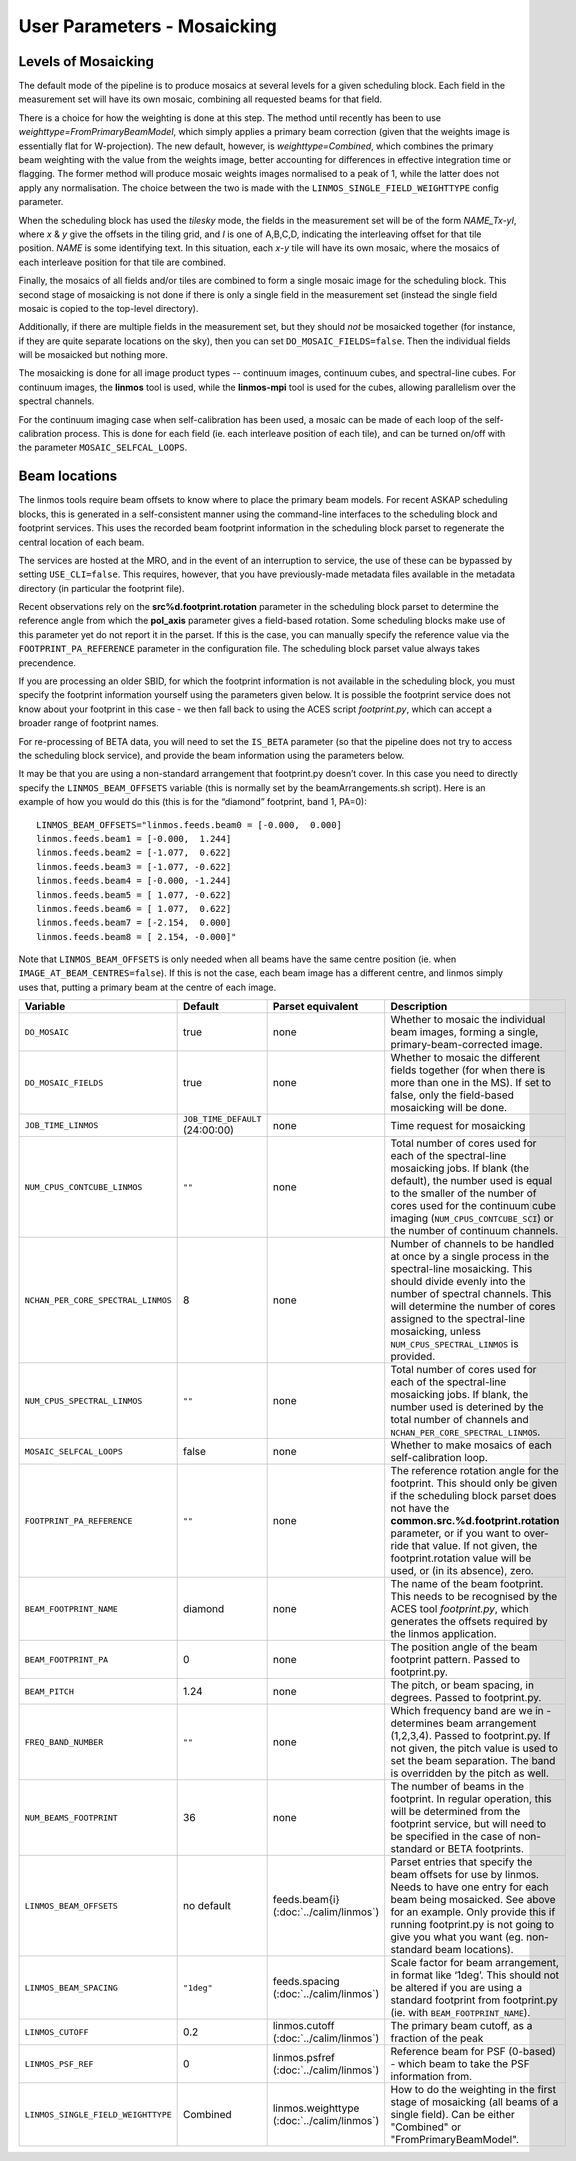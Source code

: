 User Parameters - Mosaicking
============================

Levels of Mosaicking
--------------------

The default mode of the pipeline is to produce mosaics at several
levels for a given scheduling block. Each field in the measurement set
will have its own mosaic, combining all requested beams for that
field.

There is a choice for how the weighting is done at this step. The
method until recently has been to use
*weighttype=FromPrimaryBeamModel*, which simply applies a primary beam
correction (given that the weights image is essentially flat for
W-projection). The new default, however, is *weighttype=Combined*,
which combines the primary beam weighting with the value from the
weights image, better accounting for differences in effective
integration time or flagging. The former method will produce mosaic
weights images normalised to a peak of 1, while the latter does not
apply any normalisation. The choice between the two is made with the
``LINMOS_SINGLE_FIELD_WEIGHTTYPE`` config parameter.

When the scheduling block has used the *tilesky* mode, the fields in the
measurement set will be of the form *NAME_Tx-yI*, where *x* & *y* give
the offsets in the tiling grid, and *I* is one of A,B,C,D, indicating
the interleaving offset for that tile position. *NAME* is some
identifying text. In this situation, each *x-y* tile will have its own
mosaic, where the mosaics of each interleave position for that tile
are combined.

Finally, the mosaics of all fields and/or tiles are combined to form a
single mosaic image for the scheduling block. This second stage of
mosaicking is not done if there is only a single field in the
measurement set (instead the single field mosaic is copied to the
top-level directory).

Additionally, if there are multiple fields in the measurement set, but
they should *not* be mosaicked together (for instance, if they are
quite separate locations on the sky), then you can set
``DO_MOSAIC_FIELDS=false``. Then the individual fields will be
mosaicked but nothing more.

The mosaicking is done for all image product types -- continuum
images, continuum cubes, and spectral-line cubes. For continuum
images, the **linmos** tool is used, while the **linmos-mpi** tool is
used for the cubes, allowing parallelism over the spectral channels.

For the continuum imaging case when self-calibration has been used, a
mosaic can be made of each loop of the self-calibration process. This
is done for each field (ie. each interleave position of each tile),
and can be turned on/off with the parameter ``MOSAIC_SELFCAL_LOOPS``.


Beam locations
--------------

The linmos tools require beam offsets to know where to place the
primary beam models. For recent ASKAP scheduling blocks, this is
generated in a self-consistent manner using the command-line
interfaces to the scheduling block and footprint services. This uses
the recorded beam footprint information in the scheduling block parset
to regenerate the central location of each beam.

The services are hosted at the MRO, and in the event of an
interruption to service, the use of these can be bypassed by setting
``USE_CLI=false``. This requires, however, that you have
previously-made metadata files available in the metadata directory (in
particular the footprint file).

Recent observations rely on the **src%d.footprint.rotation** parameter
in the scheduling block parset to determine the reference angle from
which the **pol_axis** parameter gives a field-based rotation. Some
scheduling blocks make use of this parameter yet do not report it in
the parset. If this is the case, you can manually specify the
reference value via the ``FOOTPRINT_PA_REFERENCE`` parameter in the
configuration file. The scheduling block parset value always takes
precendence. 

If you are processing an older SBID, for which the footprint
information is not available in the scheduling block, you must specify
the footprint information yourself using the parameters given
below. It is possible the footprint service does not know about your
footprint in this case - we then fall back to using the ACES script
*footprint.py*, which can accept a broader range of footprint names.

For re-processing of BETA data, you will need to set the ``IS_BETA``
parameter (so that the pipeline does not try to access the scheduling
block service), and provide the beam information using the parameters
below. 

It may be that you are using a non-standard arrangement that
footprint.py doesn’t cover. In this case you need to directly specify
the ``LINMOS_BEAM_OFFSETS`` variable (this is normally set by the
beamArrangements.sh script). Here is an example of how you would do
this (this is for the “diamond” footprint, band 1, PA=0)::
  
  LINMOS_BEAM_OFFSETS="linmos.feeds.beam0 = [-0.000,  0.000]
  linmos.feeds.beam1 = [-0.000,  1.244]
  linmos.feeds.beam2 = [-1.077,  0.622]
  linmos.feeds.beam3 = [-1.077, -0.622]
  linmos.feeds.beam4 = [-0.000, -1.244]
  linmos.feeds.beam5 = [ 1.077, -0.622]
  linmos.feeds.beam6 = [ 1.077,  0.622]
  linmos.feeds.beam7 = [-2.154,  0.000]
  linmos.feeds.beam8 = [ 2.154, -0.000]"

Note that ``LINMOS_BEAM_OFFSETS`` is only needed when all beams have
the same centre position (ie. when
``IMAGE_AT_BEAM_CENTRES=false``). If this is not the case, each beam
image has a different centre, and linmos simply uses that, putting a
primary beam at the centre of each image.

+------------------------------------+------------------------------------+-------------------------+--------------------------------------------------------------+
| Variable                           | Default                            | Parset equivalent       | Description                                                  |
+====================================+====================================+=========================+==============================================================+
| ``DO_MOSAIC``                      | true                               | none                    | Whether to mosaic the individual beam images, forming a      |
|                                    |                                    |                         | single, primary-beam-corrected image.                        |
+------------------------------------+------------------------------------+-------------------------+--------------------------------------------------------------+
| ``DO_MOSAIC_FIELDS``               | true                               | none                    | Whether to mosaic the different fields together (for when    |
|                                    |                                    |                         | there is more than one in the MS). If set to false, only the |
|                                    |                                    |                         | field-based mosaicking will be done.                         |
+------------------------------------+------------------------------------+-------------------------+--------------------------------------------------------------+
| ``JOB_TIME_LINMOS``                | ``JOB_TIME_DEFAULT`` (24:00:00)    | none                    | Time request for mosaicking                                  |
+------------------------------------+------------------------------------+-------------------------+--------------------------------------------------------------+
| ``NUM_CPUS_CONTCUBE_LINMOS``       | ``""``                             | none                    | Total number of cores used for each of the spectral-line     |
|                                    |                                    |                         | mosaicking jobs. If blank (the default), the number used is  |
|                                    |                                    |                         | equal to the smaller of the number of cores used for the     |
|                                    |                                    |                         | continuum cube imaging (``NUM_CPUS_CONTCUBE_SCI``) or the    |
|                                    |                                    |                         | number of continuum channels.                                |
+------------------------------------+------------------------------------+-------------------------+--------------------------------------------------------------+
| ``NCHAN_PER_CORE_SPECTRAL_LINMOS`` | 8                                  | none                    | Number of channels to be handled at once by a single process |
|                                    |                                    |                         | in the spectral-line mosaicking. This should divide evenly   |
|                                    |                                    |                         | into the number of spectral channels. This will determine the|
|                                    |                                    |                         | number of cores assigned to the spectral-line mosaicking,    |
|                                    |                                    |                         | unless ``NUM_CPUS_SPECTRAL_LINMOS`` is provided.             |
+------------------------------------+------------------------------------+-------------------------+--------------------------------------------------------------+
| ``NUM_CPUS_SPECTRAL_LINMOS``       | ``""``                             | none                    | Total number of cores used for each of the spectral-line     |
|                                    |                                    |                         | mosaicking jobs. If blank, the number used is deterined by   |
|                                    |                                    |                         | the total number of channels and                             |
|                                    |                                    |                         | ``NCHAN_PER_CORE_SPECTRAL_LINMOS``.                          |
+------------------------------------+------------------------------------+-------------------------+--------------------------------------------------------------+
| ``MOSAIC_SELFCAL_LOOPS``           | false                              | none                    | Whether to make mosaics of each self-calibration loop.       |
+------------------------------------+------------------------------------+-------------------------+--------------------------------------------------------------+
| ``FOOTPRINT_PA_REFERENCE``         | ``""``                             | none                    | The reference rotation angle for the footprint. This should  |
|                                    |                                    |                         | only be given if the scheduling block parset does not have   |
|                                    |                                    |                         | the **common.src.%d.footprint.rotation** parameter, or if    |
|                                    |                                    |                         | you want to over-ride that value. If not given, the          |
|                                    |                                    |                         | footprint.rotation value will be used, or (in its absence),  |
|                                    |                                    |                         | zero.                                                        |
+------------------------------------+------------------------------------+-------------------------+--------------------------------------------------------------+
| ``BEAM_FOOTPRINT_NAME``            | diamond                            | none                    | The name of the beam footprint. This needs to be recognised  |
|                                    |                                    |                         | by the ACES tool *footprint.py*, which generates the offsets |
|                                    |                                    |                         | required by the linmos application.                          |
+------------------------------------+------------------------------------+-------------------------+--------------------------------------------------------------+
| ``BEAM_FOOTPRINT_PA``              | 0                                  | none                    | The position angle of the beam footprint pattern. Passed to  |
|                                    |                                    |                         | footprint.py.                                                |
+------------------------------------+------------------------------------+-------------------------+--------------------------------------------------------------+
| ``BEAM_PITCH``                     | 1.24                               | none                    | The pitch, or beam spacing, in degrees. Passed to            |
|                                    |                                    |                         | footprint.py.                                                |
+------------------------------------+------------------------------------+-------------------------+--------------------------------------------------------------+
| ``FREQ_BAND_NUMBER``               | ``""``                             | none                    | Which frequency band are we in - determines beam arrangement |
|                                    |                                    |                         | (1,2,3,4). Passed to footprint.py. If not given, the pitch   |
|                                    |                                    |                         | value is used to set the beam separation. The band is        |
|                                    |                                    |                         | overridden by the pitch as well.                             |
+------------------------------------+------------------------------------+-------------------------+--------------------------------------------------------------+
| ``NUM_BEAMS_FOOTPRINT``            | 36                                 | none                    | The number of beams in the footprint. In regular operation,  |
|                                    |                                    |                         | this will be determined from the footprint service, but will |
|                                    |                                    |                         | need to be specified in the case of non-standard or BETA     |
|                                    |                                    |                         | footprints.                                                  |
+------------------------------------+------------------------------------+-------------------------+--------------------------------------------------------------+
| ``LINMOS_BEAM_OFFSETS``            | no default                         | feeds.beam{i}           | Parset entries that specify the beam offsets for use by      |
|                                    |                                    | (:doc:`../calim/linmos`)| linmos. Needs to have one entry for each beam being          |
|                                    |                                    |                         | mosaicked. See above for an example. Only provide this if    |
|                                    |                                    |                         | running footprint.py is not going to give you what you want  |
|                                    |                                    |                         | (eg. non-standard beam locations).                           |
+------------------------------------+------------------------------------+-------------------------+--------------------------------------------------------------+
| ``LINMOS_BEAM_SPACING``            | ``"1deg"``                         | feeds.spacing           | Scale factor for beam arrangement, in format like ‘1deg’.    |
|                                    |                                    | (:doc:`../calim/linmos`)| This should not be altered if you are using a standard       |
|                                    |                                    |                         | footprint from footprint.py (ie. with                        |
|                                    |                                    |                         | ``BEAM_FOOTPRINT_NAME``).                                    |
+------------------------------------+------------------------------------+-------------------------+--------------------------------------------------------------+
| ``LINMOS_CUTOFF``                  | 0.2                                | linmos.cutoff           | The primary beam cutoff, as a fraction of the peak           |
|                                    |                                    | (:doc:`../calim/linmos`)|                                                              |
+------------------------------------+------------------------------------+-------------------------+--------------------------------------------------------------+
| ``LINMOS_PSF_REF``                 | 0                                  | linmos.psfref           | Reference beam for PSF (0-based) - which beam to take the    |
|                                    |                                    | (:doc:`../calim/linmos`)| PSF information from.                                        |
+------------------------------------+------------------------------------+-------------------------+--------------------------------------------------------------+
| ``LINMOS_SINGLE_FIELD_WEIGHTTYPE`` | Combined                           | linmos.weighttype       | How to do the weighting in the first stage of mosaicking (all|
|                                    |                                    | (:doc:`../calim/linmos`)| beams of a single field). Can be either "Combined" or        |
|                                    |                                    |                         | "FromPrimaryBeamModel".                                      |
+------------------------------------+------------------------------------+-------------------------+--------------------------------------------------------------+
 
